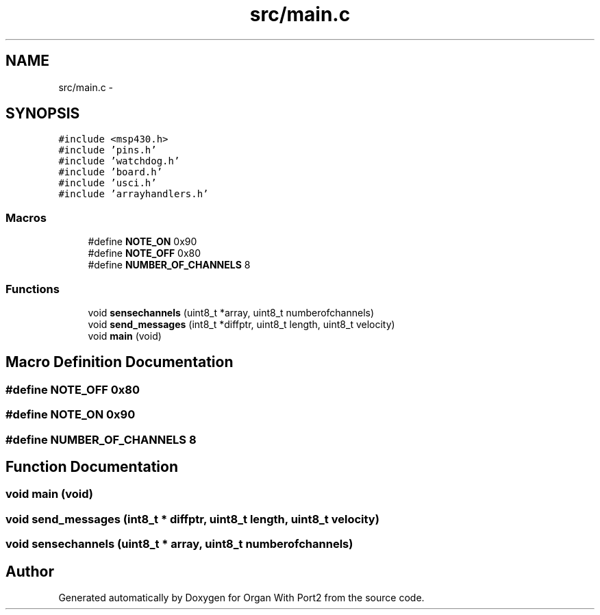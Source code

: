 .TH "src/main.c" 3 "Sun Oct 16 2016" "Organ With Port2" \" -*- nroff -*-
.ad l
.nh
.SH NAME
src/main.c \- 
.SH SYNOPSIS
.br
.PP
\fC#include <msp430\&.h>\fP
.br
\fC#include 'pins\&.h'\fP
.br
\fC#include 'watchdog\&.h'\fP
.br
\fC#include 'board\&.h'\fP
.br
\fC#include 'usci\&.h'\fP
.br
\fC#include 'arrayhandlers\&.h'\fP
.br

.SS "Macros"

.in +1c
.ti -1c
.RI "#define \fBNOTE_ON\fP   0x90"
.br
.ti -1c
.RI "#define \fBNOTE_OFF\fP   0x80"
.br
.ti -1c
.RI "#define \fBNUMBER_OF_CHANNELS\fP   8"
.br
.in -1c
.SS "Functions"

.in +1c
.ti -1c
.RI "void \fBsensechannels\fP (uint8_t *array, uint8_t numberofchannels)"
.br
.ti -1c
.RI "void \fBsend_messages\fP (int8_t *diffptr, uint8_t length, uint8_t velocity)"
.br
.ti -1c
.RI "void \fBmain\fP (void)"
.br
.in -1c
.SH "Macro Definition Documentation"
.PP 
.SS "#define NOTE_OFF   0x80"

.SS "#define NOTE_ON   0x90"

.SS "#define NUMBER_OF_CHANNELS   8"

.SH "Function Documentation"
.PP 
.SS "void main (void)"

.SS "void send_messages (int8_t * diffptr, uint8_t length, uint8_t velocity)"

.SS "void sensechannels (uint8_t * array, uint8_t numberofchannels)"

.SH "Author"
.PP 
Generated automatically by Doxygen for Organ With Port2 from the source code\&.
